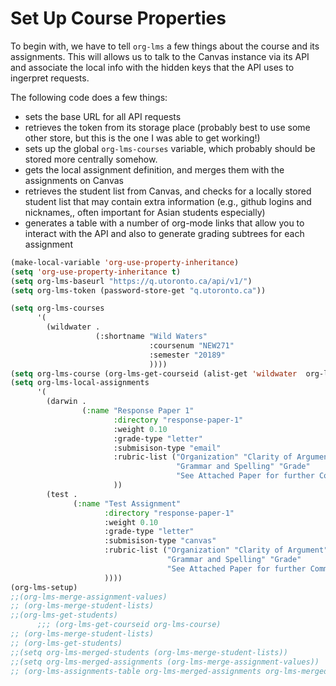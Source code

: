#+TODO: TODO(t) | READY(r)  SENT (s)
#+COURSE "RLG231"
#+PROPERTY: GRADE 0 
#+PROPERTY: COURSE (:name "hello" :id 2456)
*  Set Up Course Properties                                            

To begin with, we have to tell ~org-lms~ a few things about the course and its assignments. This will allows us to talk to the Canvas instance via its API and associate the local info with the hidden keys that the API uses to ingerpret requests.

The following code does a few things:

- sets the base URL for all API requests
- retrieves the token from its storage place (probably best to use some other store, but this is the one I was able to get working!)
- sets up the global ~org-lms-courses~ variable, which probably should be stored more centrally somehow.
- gets the local assignment definition, and merges them with the assignments on Canvas
- retrieves the student list from Canvas, and checks for a locally stored student list that may contain extra information (e.g., github logins and nicknames,, often important for Asian students especially)
- generates a table with a number of org-mode links that allow you to interact with the API and also to generate grading subtrees for each assignment
#+begin_src emacs-lisp
  (make-local-variable 'org-use-property-inheritance)
  (setq 'org-use-property-inheritance t)
  (setq org-lms-baseurl "https://q.utoronto.ca/api/v1/")
  (setq org-lms-token (password-store-get "q.utoronto.ca"))

  (setq org-lms-courses
        '(
          (wildwater .
                     (:shortname "Wild Waters"
                                 :coursenum "NEW271"
                                 :semester "20189"
                                 ))))
  (setq org-lms-course (org-lms-get-courseid (alist-get 'wildwater  org-lms-courses)))
  (setq org-lms-local-assignments
        '(
          (darwin .
                  (:name "Response Paper 1"
                         :directory "response-paper-1"
                         :weight 0.10
                         :grade-type "letter"
                         :submisison-type "email"
                         :rubric-list ("Organization" "Clarity of Argument"
                                       "Grammar and Spelling" "Grade"
                                       "See Attached Paper for further Comments")
                         ))
          (test .
                (:name "Test Assignment"
                       :directory "response-paper-1"
                       :weight 0.10
                       :grade-type "letter"
                       :submisison-type "canvas"
                       :rubric-list ("Organization" "Clarity of Argument"
                                     "Grammar and Spelling" "Grade"
                                     "See Attached Paper for further Comments")
                       ))))
  (org-lms-setup)
  ;;(org-lms-merge-assignment-values)
  ;; (org-lms-merge-student-lists)
  ;;(org-lms-get-students)
        ;;; (org-lms-get-courseid org-lms-course)
  ;; (org-lms-merge-student-lists)
  ;; (org-lms-get-students)
  ;;(setq org-lms-merged-students (org-lms-merge-student-lists))
  ;;(setq org-lms-merged-assignments (org-lms-merge-assignment-values))
  ;; (org-lms-assignments-table org-lms-merged-assignments org-lms-merged-students)
#+end_src

#+RESULTS:
| Name (upload here) | Download URL         | Inspect               | Make Headers   |
|--------------------+----------------------+-----------------------+----------------|
| [[https://q.utoronto.ca/courses/64706/assignments/88373][Test Assignment]]    | [[https://q.utoronto.ca/courses/64706/assignments/88373/submissions?zip=1][Download Submissions]] | [[elisp:(org-lms-canvas-inspect "courses/64706/assignments/88373")][Inspect Original JSON]] | [[elisp:(org-lms-make-headings (alist-get 'test org-lms-merged-assignments) org-lms-merged-students)][Make Headlines]] |
| Response Paper 1   |                      |                       | [[elisp:(org-lms-make-headings (alist-get 'darwin org-lms-merged-assignments) org-lms-merged-students)][Make Headlines]] |



